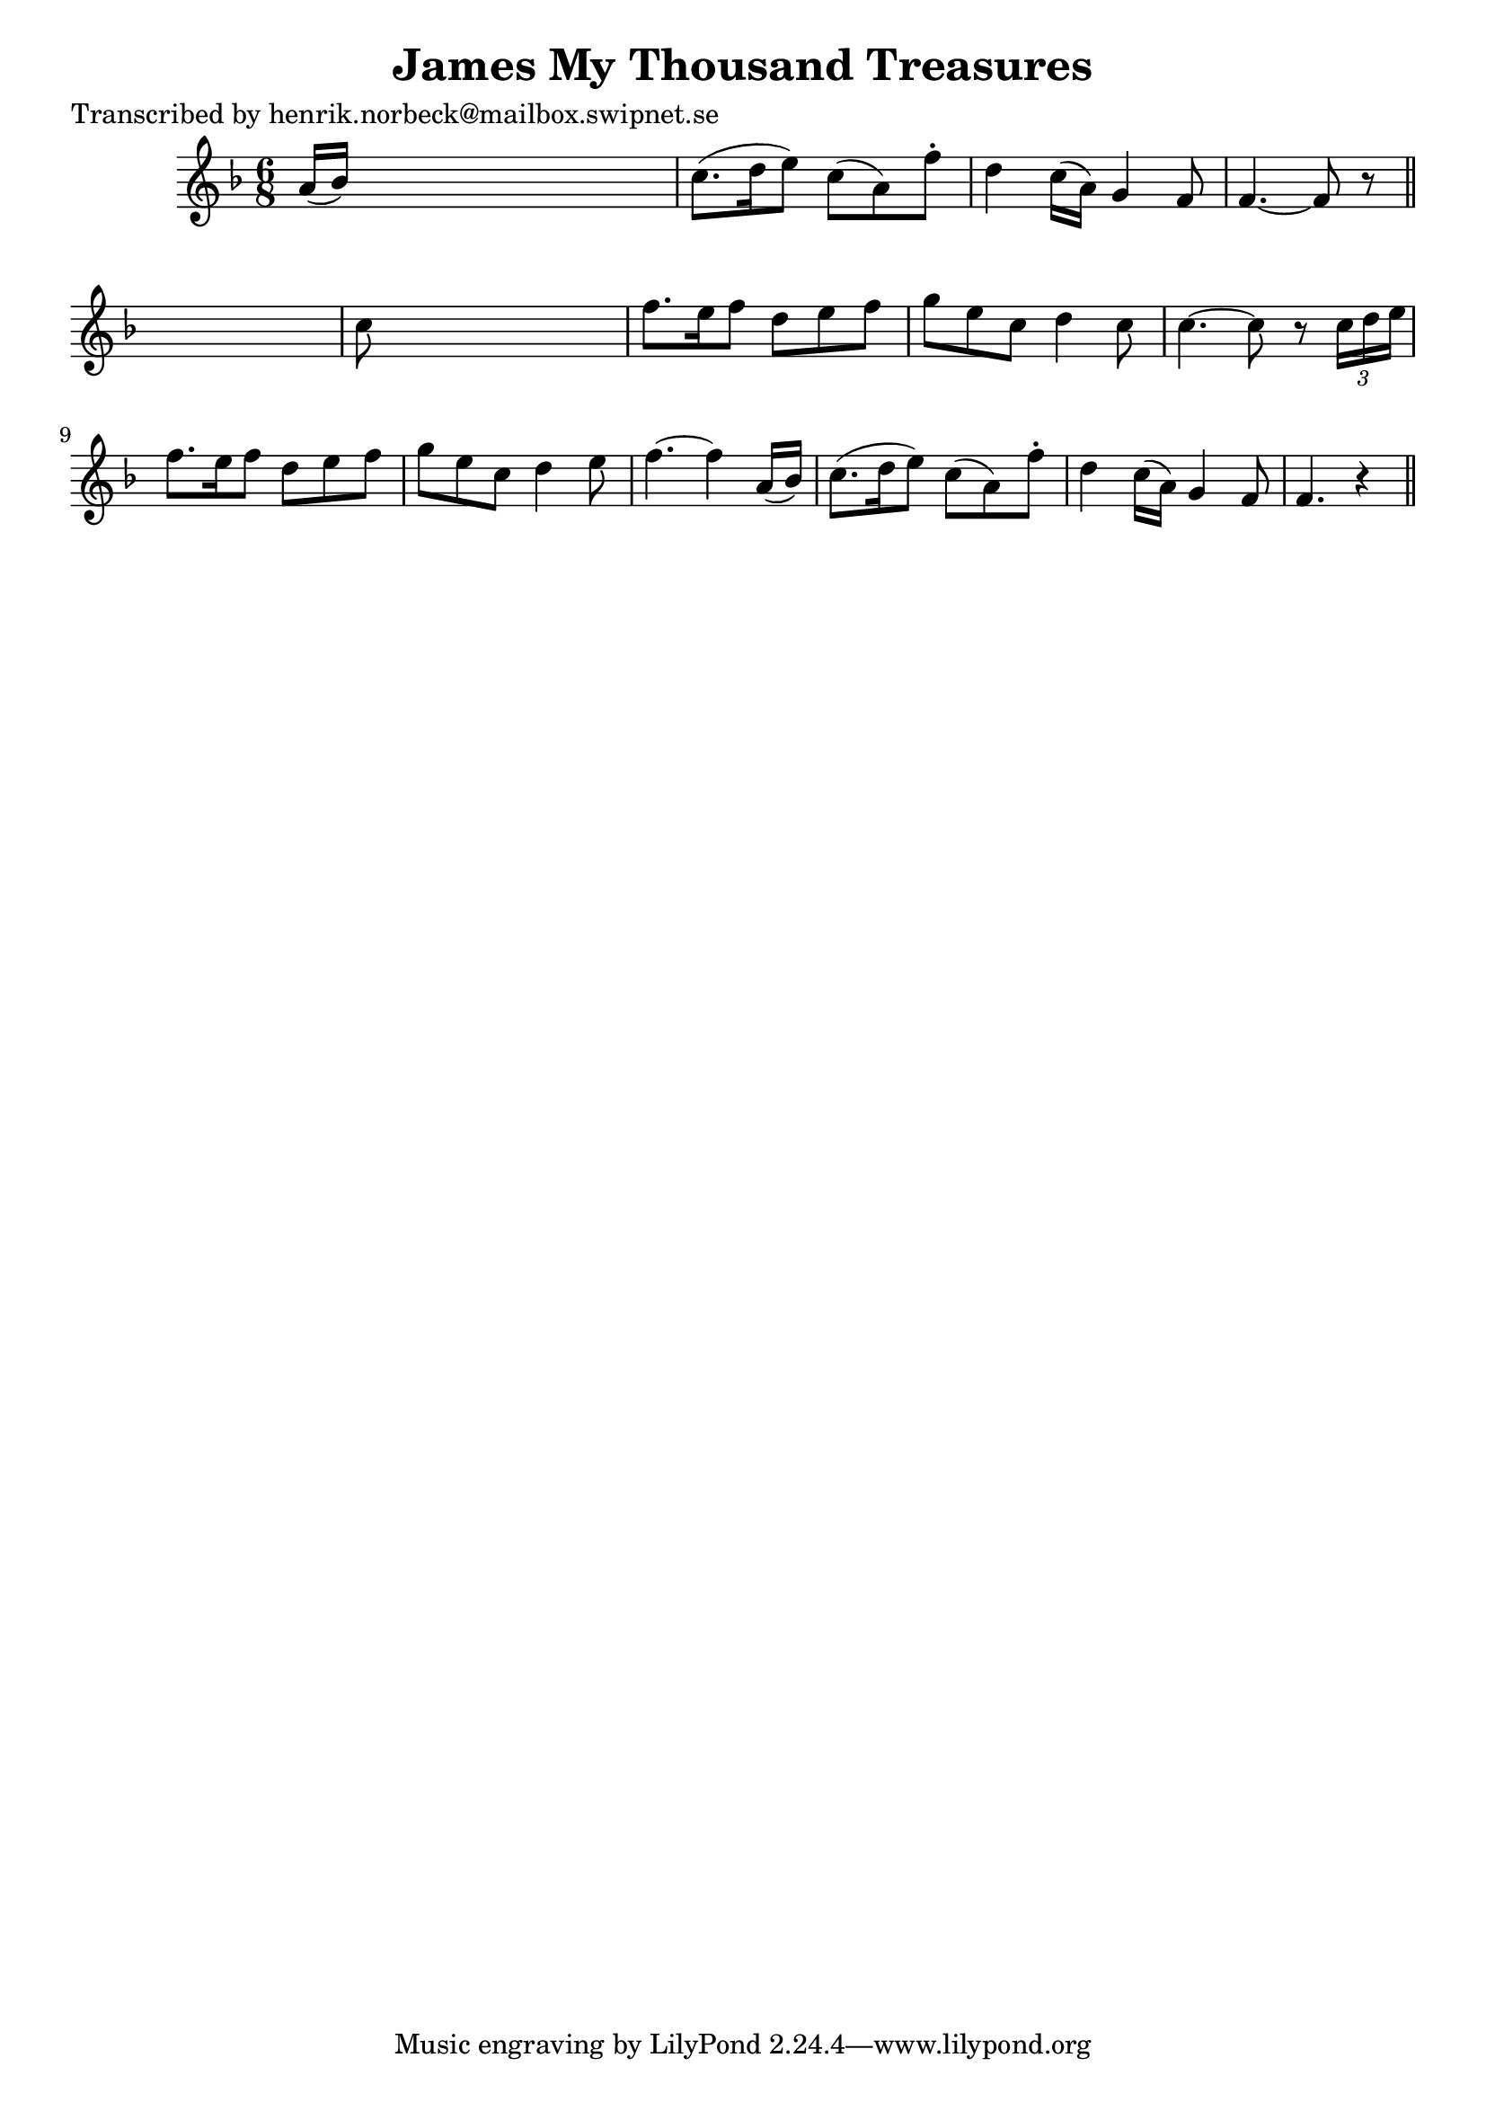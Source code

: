 
\version "2.16.2"
% automatically converted by musicxml2ly from xml/0442_hn.xml

%% additional definitions required by the score:
\language "english"


\header {
    poet = "Transcribed by henrik.norbeck@mailbox.swipnet.se"
    encoder = "abc2xml version 63"
    encodingdate = "2015-01-25"
    title = "James My Thousand Treasures"
    }

\layout {
    \context { \Score
        autoBeaming = ##f
        }
    }
PartPOneVoiceOne =  \relative a' {
    \key f \major \time 6/8 a16 ( [ bf16 ) ] s8*5 | % 2
    c8. ( [ d16 e8 ) ] c8 ( [ a8 ) f'8 -. ] | % 3
    d4 c16 ( [ a16 ) ] g4 f8 | % 4
    f4. ~ f8 r8 \bar "||"
    s8 | % 5
    c'8 s8*5 | % 6
    f8. [ e16 f8 ] d8 [ e8 f8 ] | % 7
    g8 [ e8 c8 ] d4 c8 | % 8
    c4. ~ c8 r8 \times 2/3 {
        c16 [ d16 e16 ] }
    | % 9
    f8. [ e16 f8 ] d8 [ e8 f8 ] | \barNumberCheck #10
    g8 [ e8 c8 ] d4 e8 | % 11
    f4. ~ f4 a,16 ( [ bf16 ) ] | % 12
    c8. ( [ d16 e8 ) ] c8 ( [ a8 ) f'8 -. ] | % 13
    d4 c16 ( [ a16 ) ] g4 f8 | % 14
    f4. r4 \bar "||"
    }


% The score definition
\score {
    <<
        \new Staff <<
            \context Staff << 
                \context Voice = "PartPOneVoiceOne" { \PartPOneVoiceOne }
                >>
            >>
        
        >>
    \layout {}
    % To create MIDI output, uncomment the following line:
    %  \midi {}
    }

